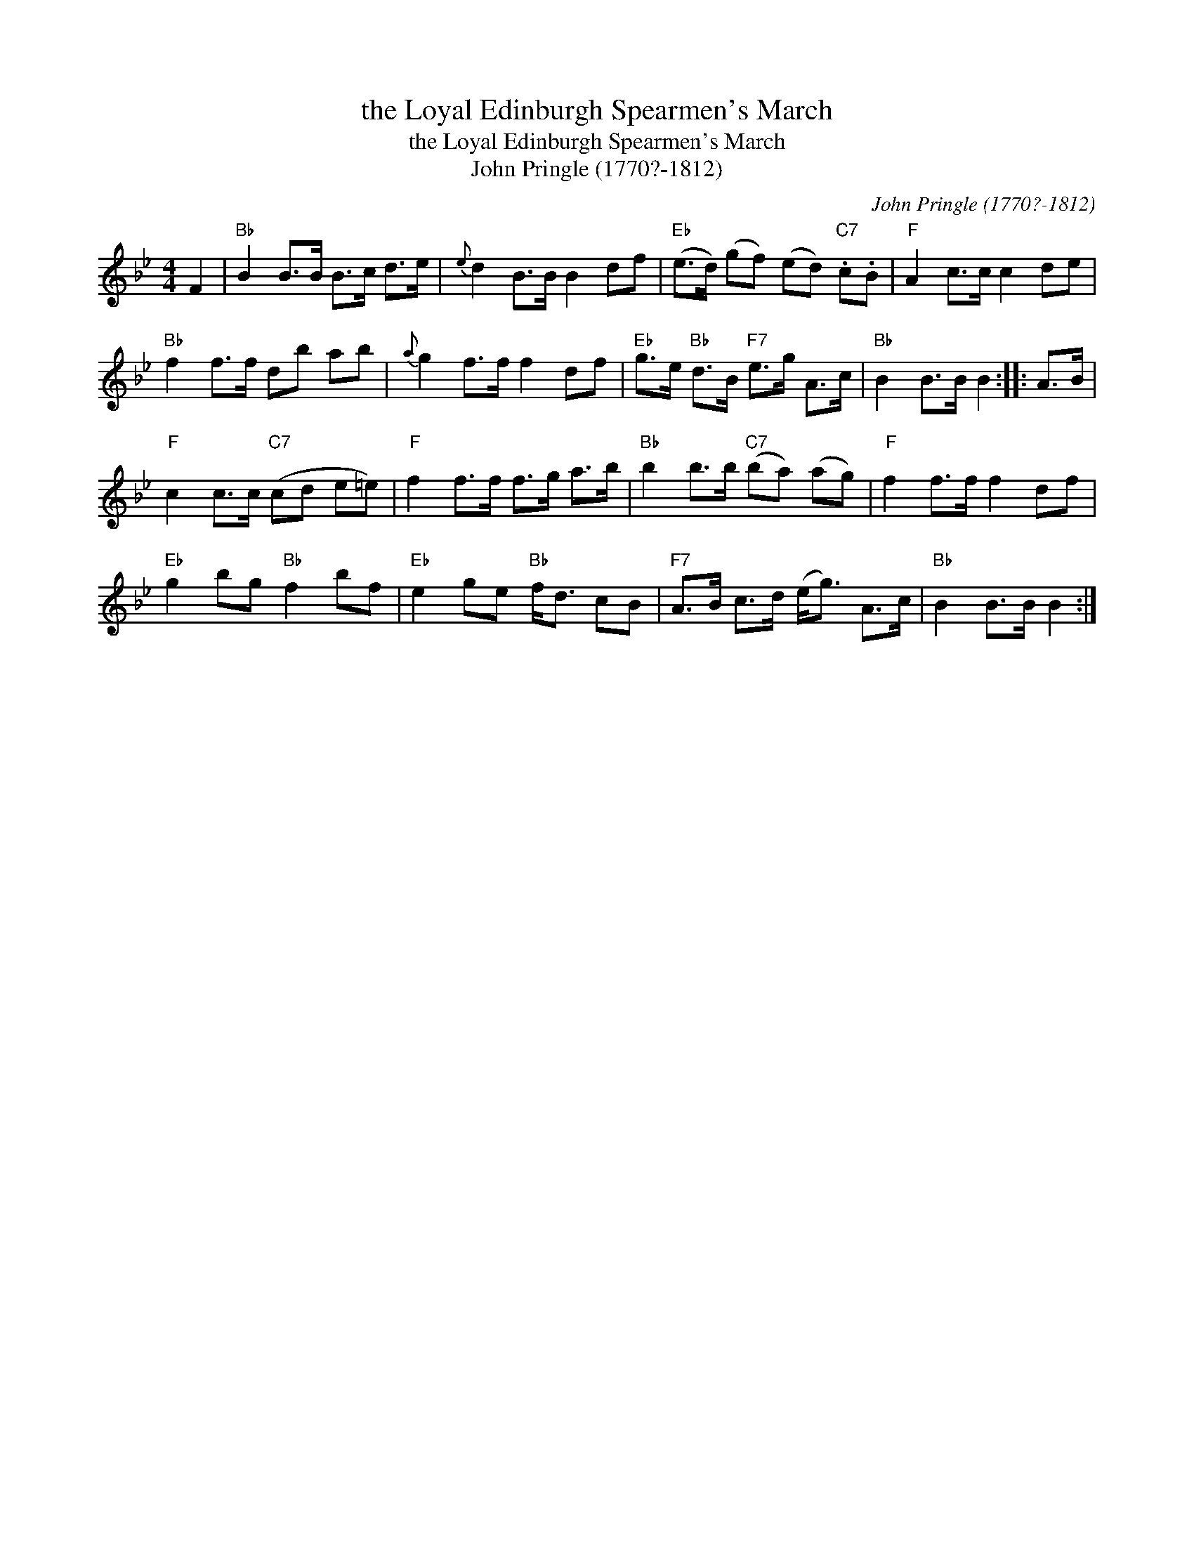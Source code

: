 X:1
T:the Loyal Edinburgh Spearmen's March
T:the Loyal Edinburgh Spearmen's March
T:John Pringle (1770?-1812)
C:John Pringle (1770?-1812)
L:1/8
M:4/4
K:Bb
V:1 treble 
V:1
 F2 |"Bb" B2 B>B B>c d>e |{e} d2 B>B B2 df |"Eb" (e>d) (gf) (ed)"C7" .c.B |"F" A2 c>c c2 de | %5
"Bb" f2 f>f db ab |{a} g2 f>f f2 df |"Eb" g>e"Bb" d>B"F7" e>g A>c |"Bb" B2 B>B B2 :: A>B | %10
"F" c2 c>c"C7" (cd e=e) |"F" f2 f>f f>g a>b |"Bb" b2 b>b"C7" (ba) (ag) |"F" f2 f>f f2 df | %14
"Eb" g2 bg"Bb" f2 bf |"Eb" e2 ge"Bb" f<d cB |"F7" A>B c>d (e<g) A>c |"Bb" B2 B>B B2 :| %18

